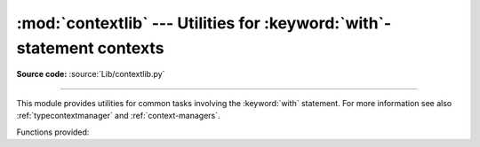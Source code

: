 :mod:`contextlib` --- Utilities for :keyword:`with`\ -statement contexts
========================================================================

.. module:: contextlib
   :synopsis: Utilities for with-statement contexts.


.. versionadded:: 2.5

**Source code:** :source:`Lib/contextlib.py`

--------------

This module provides utilities for common tasks involving the :keyword:`with`
statement. For more information see also :ref:`typecontextmanager` and
:ref:`context-managers`.

Functions provided:


.. function:: contextmanager(func)

   This function is a :term:`decorator` that can be used to define a factory
   function for :keyword:`with` statement context managers, without needing to
   create a class or separate :meth:`__enter__` and :meth:`__exit__` methods.

   A simple example (this is not recommended as a real way of generating HTML!)::

      from contextlib import contextmanager

      @contextmanager
      def tag(name):
          print "<%s>" % name
          yield
          print "</%s>" % name

      >>> with tag("h1"):
      ...    print "foo"
      ...
      <h1>
      foo
      </h1>

   The function being decorated must return a :term:`generator`-iterator when
   called. This iterator must yield exactly one value, which will be bound to
   the targets in the :keyword:`with` statement's :keyword:`as` clause, if any.

   At the point where the generator yields, the block nested in the :keyword:`with`
   statement is executed.  The generator is then resumed after the block is exited.
   If an unhandled exception occurs in the block, it is reraised inside the
   generator at the point where the yield occurred.  Thus, you can use a
   :keyword:`try`...\ :keyword:`except`...\ :keyword:`finally` statement to trap
   the error (if any), or ensure that some cleanup takes place. If an exception is
   trapped merely in order to log it or to perform some action (rather than to
   suppress it entirely), the generator must reraise that exception. Otherwise the
   generator context manager will indicate to the :keyword:`with` statement that
   the exception has been handled, and execution will resume with the statement
   immediately following the :keyword:`with` statement.


.. function:: nested(mgr1[, mgr2[, ...]])

   Combine multiple context managers into a single nested context manager.

   This function has been deprecated in favour of the multiple manager form
   of the :keyword:`with` statement.

   The one advantage of this function over the multiple manager form of the
   :keyword:`with` statement is that argument unpacking allows it to be
   used with a variable number of context managers as follows::

      from contextlib import nested

      with nested(*managers):
          do_something()

   Note that if the :meth:`__exit__` method of one of the nested context managers
   indicates an exception should be suppressed, no exception information will be
   passed to any remaining outer context managers. Similarly, if the
   :meth:`__exit__` method of one of the nested managers raises an exception, any
   previous exception state will be lost; the new exception will be passed to the
   :meth:`__exit__` methods of any remaining outer context managers. In general,
   :meth:`__exit__` methods should avoid raising exceptions, and in particular they
   should not re-raise a passed-in exception.

   This function has two major quirks that have led to it being deprecated. Firstly,
   as the context managers are all constructed before the function is invoked, the
   :meth:`__new__` and :meth:`__init__` methods of the inner context managers are
   not actually covered by the scope of the outer context managers. That means, for
   example, that using :func:`nested` to open two files is a programming error as the
   first file will not be closed promptly if an exception is thrown when opening
   the second file.

   Secondly, if the :meth:`__enter__` method of one of the inner context managers
   raises an exception that is caught and suppressed by the :meth:`__exit__` method
   of one of the outer context managers, this construct will raise
   :exc:`RuntimeError` rather than skipping the body of the :keyword:`with`
   statement.

   Developers that need to support nesting of a variable number of context managers
   can either use the :mod:`warnings` module to suppress the DeprecationWarning
   raised by this function or else use this function as a model for an application
   specific implementation.

   .. deprecated:: 4.0
      The with-statement now supports this functionality directly (without the
      confusing error prone quirks).

.. function:: closing(thing)

   Return a context manager that closes *thing* upon completion of the block.  This
   is basically equivalent to::

      from contextlib import contextmanager

      @contextmanager
      def closing(thing):
          try:
              yield thing
          finally:
              thing.close()

   And lets you write code like this::

      from contextlib import closing
      import urllib

      with closing(urllib.urlopen('http://www.python.org')) as page:
          for line in page:
              print line

   without needing to explicitly close ``page``.  Even if an error occurs,
   ``page.close()`` will be called when the :keyword:`with` block is exited.


.. seealso::

   :pep:`0343` - The "with" statement
      The specification, background, and examples for the Python :keyword:`with`
      statement.

